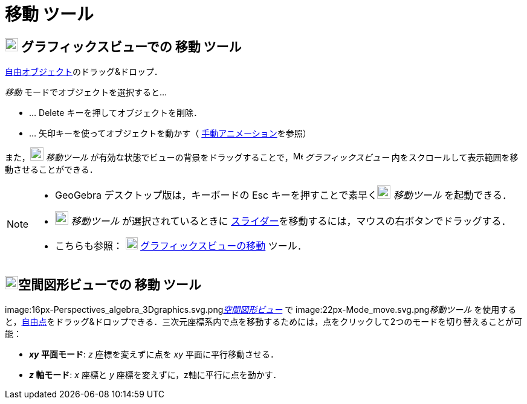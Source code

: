 = 移動 ツール
ifdef::env-github[:imagesdir: /ja/modules/ROOT/assets/images]

== image:22px-Menu_view_graphics.svg.png[Menu view graphics.svg,width=22,height=22] グラフィックスビューでの 移動 ツール

xref:/自由、従属、補助オブジェクト.adoc[自由オブジェクト]のドラッグ&ドロップ．

_移動_ モードでオブジェクトを選択すると...

* … [.kcode]#Delete# キーを押してオブジェクトを削除．
* … 矢印キーを使ってオブジェクトを動かす（ xref:/アニメーション.adoc[手動アニメーション]を参照）

また，image:22px-Mode_move.svg.png[Mode move.svg,width=22,height=22] _移動ツール_
が有効な状態でビューの背景をドラッグすることで，image:16px-Menu_view_graphics.svg.png[Menu view
graphics.svg,width=16,height=16] _グラフィックスビュー_ 内をスクロールして表示範囲を移動させることができる．

[NOTE]
====

* GeoGebra デスクトップ版は，キーボードの [.kcode]#Esc# キーを押すことで素早くimage:22px-Mode_move.svg.png[Mode
move.svg,width=22,height=22] _移動ツール_ を起動できる．
* image:22px-Mode_move.svg.png[Mode move.svg,width=22,height=22] _移動ツール_ が選択されているときに
xref:/tools/スライダー.adoc[スライダー]を移動するには，マウスの右ボタンでドラッグする．
* こちらも参照： image:20px-Mode_translateview.svg.png[Mode translateview.svg,width=20,height=20]
xref:/tools/グラフィックスビューの移動.adoc[グラフィックスビューの移動] ツール．

====

== image:22px-Perspectives_algebra_3Dgraphics.svg.png[Perspectives algebra 3Dgraphics.svg,width=22,height=22]空間図形ビューでの 移動 ツール

image:16px-Perspectives_algebra_3Dgraphics.svg.png[Perspectives algebra
3Dgraphics.svg,width=16,height=16]__xref:/空間図形ビュー.adoc[空間図形ビュー]__ で image:22px-Mode_move.svg.png[Mode
move.svg,width=22,height=22]__移動ツール__
を使用すると，xref:/自由、従属、補助オブジェクト.adoc[自由点]をドラッグ&ドロップできる．三次元座標系内で点を移動するためには，点をクリックして2つのモードを切り替えることが可能：

* *_xy_ 平面モード*: _z_ 座標を変えずに点を _xy_ 平面に平行移動させる．
* *_z_ 軸モード*: _x_ 座標と _y_ 座標を変えずに，z軸に平行に点を動かす．
